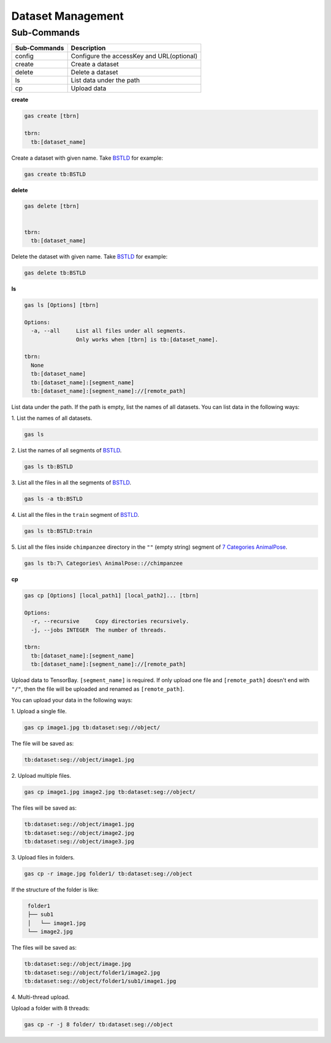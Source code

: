 ####################
 Dataset Management
####################

**************
 Sub-Commands
**************

============ =========================================
Sub-Commands Description
============ =========================================
config       Configure the accessKey and URL(optional)
create       Create a dataset
delete       Delete a dataset
ls           List data under the path
cp           Upload data
============ =========================================


**create**

.. code:: console

    gas create [tbrn]

    tbrn:
      tb:[dataset_name]

Create a dataset with given name. Take `BSTLD`_ for example:

.. _BSTLD: https://www.graviti.cn/open-datasets/BSTLD

.. code:: console

    gas create tb:BSTLD

**delete**

.. code:: console

    gas delete [tbrn]


    tbrn:
      tb:[dataset_name]

Delete the dataset with given name. Take `BSTLD`_ for example:

.. code:: console

    gas delete tb:BSTLD

**ls**

.. code:: console

    gas ls [Options] [tbrn]

    Options:
      -a, --all     List all files under all segments.
                    Only works when [tbrn] is tb:[dataset_name].

    tbrn:
      None
      tb:[dataset_name]
      tb:[dataset_name]:[segment_name]
      tb:[dataset_name]:[segment_name]://[remote_path]

List data under the path. If the path is empty, list the names of all datasets.
You can list data in the following ways:

| 1. List the names of all datasets.

.. code:: console

    gas ls

| 2. List the names of all segments of `BSTLD`_.

.. code:: console

    gas ls tb:BSTLD

| 3. List all the files in all the segments of `BSTLD`_.

.. code:: console

    gas ls -a tb:BSTLD

| 4. List all the files in the ``train`` segment of `BSTLD`_.

.. code:: console

    gas ls tb:BSTLD:train

| 5. List all the files inside ``chimpanzee`` directory in the ``""`` (empty string) segment of `7 Categories AnimalPose`_.

.. _7 Categories AnimalPose: https://www.graviti.cn/open-datasets/AnimalPose7

.. code:: console

    gas ls tb:7\ Categories\ AnimalPose:://chimpanzee

**cp**

.. code:: console

    gas cp [Options] [local_path1] [local_path2]... [tbrn]

    Options:
      -r, --recursive     Copy directories recursively.
      -j, --jobs INTEGER  The number of threads.

    tbrn:
      tb:[dataset_name]:[segment_name]
      tb:[dataset_name]:[segment_name]://[remote_path]

Upload data to TensorBay. ``[segment_name]`` is required. If only upload one file and
``[remote_path]`` doesn't end with ``"/"``, then the file will be uploaded and renamed as
``[remote_path]``.

You can upload your data in the following ways:

| 1. Upload a single file.

.. code:: console

    gas cp image1.jpg tb:dataset:seg://object/


The file will be saved as:

.. code:: console

    tb:dataset:seg://object/image1.jpg


| 2. Upload multiple files.

.. code:: console

    gas cp image1.jpg image2.jpg tb:dataset:seg://object/


The files will be saved as:

.. code:: console

    tb:dataset:seg://object/image1.jpg
    tb:dataset:seg://object/image2.jpg
    tb:dataset:seg://object/image3.jpg

| 3. Upload files in folders.

.. code:: console

    gas cp -r image.jpg folder1/ tb:dataset:seg://object

If the structure of the folder is like:

.. code:: console
   :name: folder-structure

    folder1
    ├── sub1
    │   └── image1.jpg
    └── image2.jpg

The files will be saved as:

.. code:: console

    tb:dataset:seg://object/image.jpg
    tb:dataset:seg://object/folder1/image2.jpg
    tb:dataset:seg://object/folder1/sub1/image1.jpg

| 4. Multi-thread upload.

Upload a folder with 8 threads:

.. code:: console

    gas cp -r -j 8 folder/ tb:dataset:seg://object